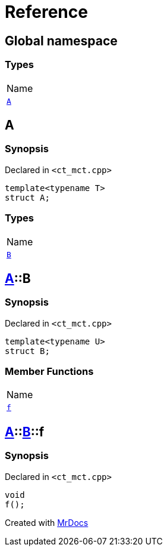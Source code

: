 = Reference
:mrdocs:

[#index]
== Global namespace

=== Types

[cols=1]
|===
| Name
| <<A,`A`>> 
|===

[#A]
== A

=== Synopsis

Declared in `&lt;ct&lowbar;mct&period;cpp&gt;`

[source,cpp,subs="verbatim,replacements,macros,-callouts"]
----
template&lt;typename T&gt;
struct A;
----

=== Types

[cols=1]
|===
| Name
| <<A-B,`B`>> 
|===

[#A-B]
== <<A,A>>::B

=== Synopsis

Declared in `&lt;ct&lowbar;mct&period;cpp&gt;`

[source,cpp,subs="verbatim,replacements,macros,-callouts"]
----
template&lt;typename U&gt;
struct B;
----

=== Member Functions

[cols=1]
|===
| Name
| <<A-B-f,`f`>> 
|===

[#A-B-f]
== <<A,A>>::<<A-B,B>>::f

=== Synopsis

Declared in `&lt;ct&lowbar;mct&period;cpp&gt;`

[source,cpp,subs="verbatim,replacements,macros,-callouts"]
----
void
f();
----


[.small]#Created with https://www.mrdocs.com[MrDocs]#
